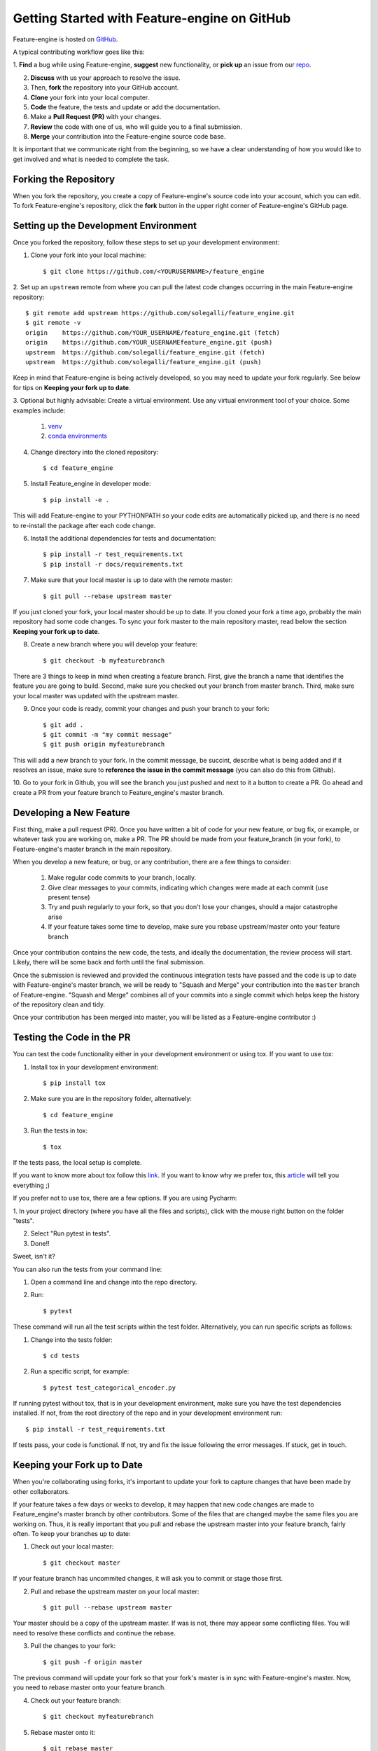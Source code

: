.. -*- mode: rst -*-

Getting Started with Feature-engine on GitHub
=============================================

Feature-engine is hosted on `GitHub <https://github.com/solegalli/feature_engine>`_.

A typical contributing workflow goes like this:

1. **Find** a bug while using Feature-engine, **suggest** new functionality, or **pick
up** an issue from our `repo <https://github.com/solegalli/feature_engine/issues/>`_.

2. **Discuss** with us your approach to resolve the issue.
3. Then, **fork** the repository into your GitHub account.
4. **Clone** your fork into your local computer.
5. **Code** the feature, the tests and update or add the documentation.
6. Make a **Pull Request (PR)** with your changes.
7. **Review** the code with one of us, who will guide you to a final submission.
8. **Merge** your contribution into the Feature-engine source code base.

It is important that we communicate right from the beginning, so we have a clear
understanding of how you would like to get involved and what is needed to complete
the task.

Forking the Repository
----------------------

When you fork the repository, you create a copy of Feature-engine's source code into
your account, which you can edit. To fork Feature-engine's repository, click the
**fork** button in the upper right corner of Feature-engine's GitHub page.


Setting up the Development Environment
--------------------------------------

Once you forked the repository, follow these steps to set up your development
environment:

1. Clone your fork into your local machine::

    $ git clone https://github.com/<YOURUSERNAME>/feature_engine

2. Set up an ``upstream`` remote from where you can pull the latest code changes
occurring in the main Feature-engine repository::

    $ git remote add upstream https://github.com/solegalli/feature_engine.git
    $ git remote -v
    origin    https://github.com/YOUR_USERNAME/feature_engine.git (fetch)
    origin    https://github.com/YOUR_USERNAMEfeature_engine.git (push)
    upstream  https://github.com/solegalli/feature_engine.git (fetch)
    upstream  https://github.com/solegalli/feature_engine.git (push)

Keep in mind that Feature-engine is being actively developed, so you may need to update
your fork regularly. See below for tips on **Keeping your fork up to date**.

3. Optional but highly advisable: Create a virtual environment. Use any virtual
environment tool of your choice. Some examples include:

    1. `venv <https://docs.python.org/3/library/venv.html>`_
    2. `conda environments <https://docs.conda.io/projects/conda/en/latest/user-guide/tasks/manage-environments.html>`_

4. Change directory into the cloned repository::

        $ cd feature_engine

5. Install Feature_engine in developer mode::

        $ pip install -e .

This will add Feature-engine to your PYTHONPATH so your code edits are automatically
picked up, and there is no need to re-install the package after each code change.
    
6. Install the additional dependencies for tests and documentation::

        $ pip install -r test_requirements.txt
        $ pip install -r docs/requirements.txt

7. Make sure that your local master is up to date with the remote master::

        $ git pull --rebase upstream master

If you just cloned your fork, your local master should be up to date. If you cloned
your fork a time ago, probably the main repository had some code changes. To sync your fork master to the main repository master, read below the section **Keeping your fork up to date**.

8. Create a new branch where you will develop your feature::

    $ git checkout -b myfeaturebranch

There are 3 things to keep in mind when creating a feature branch. First, give the
branch a name that identifies the feature you are going to build. Second, make sure
you checked out your branch from master branch. Third, make sure your local master was
updated with the upstream master.

9. Once your code is ready, commit your changes and push your branch to your fork::

    $ git add .
    $ git commit -m "my commit message"
    $ git push origin myfeaturebranch

This will add a new branch to your fork. In the commit message, be succint, describe
what is being added and if it resolves an issue, make sure to **reference the issue in
the commit message** (you can also do this from Github).

10. Go to your fork in Github, you will see the branch you just pushed and next to it a
button to create a PR. Go ahead and create a PR from your feature branch to
Feature_engine's master branch.


Developing a New Feature
------------------------

First thing, make a pull request (PR). Once you have written a bit of code for your new
feature, or bug fix, or example, or whatever task you are working on, make a PR. The PR
should be made from your feature_branch (in your fork), to Feature-engine's master
branch in the main repository.

When you develop a new feature, or bug, or any contribution, there are a few things to
consider:
    
    1. Make regular code commits to your branch, locally.
    2. Give clear messages to your commits, indicating which changes were made at each commit (use present tense)
    3. Try and push regularly to your fork, so that you don't lose your changes, should a major catastrophe arise
    4. If your feature takes some time to develop, make sure you rebase upstream/master onto your feature branch


Once your contribution contains the new code, the tests, and ideally the documentation,
the review process will start. Likely, there will be some back and forth until the
final submission.

Once the submission is reviewed and provided the continuous integration tests have
passed and the code is up to date with Feature-engine's master branch, we will be ready
to "Squash and Merge" your contribution into the ``master`` branch of Feature-engine.
"Squash and Merge" combines all of your commits into a single commit which helps keep
the history of the repository clean and tidy.

Once your contribution has been merged into master, you will be listed as a
Feature-engine contributor :)


Testing the Code in the PR
--------------------------

You can test the code functionality either in your development environment or using tox.
If you want to use tox:

1. Install tox in your development environment::

    $ pip install tox

2. Make sure you are in the repository folder, alternatively::

    $ cd feature_engine

3. Run the tests in tox::

    $ tox

If the tests pass, the local setup is complete.

If you want to know more about tox follow this `link <https://tox.readthedocs.io>`_. If
you want to know why we prefer tox, this
`article <https://christophergs.com/python/2020/04/12/python-tox-why-use-it-and-tutorial/>`_
will tell you everything ;)

If you prefer not to use tox, there are a few options. If you are using Pycharm:

1. In your project directory (where you have all the files and scripts), click with the
mouse right button on the folder "tests".

2. Select "Run pytest in tests".

3. Done!!

Sweet, isn't it?

You can also run the tests from your command line:

1. Open a command line and change into the repo directory.
2. Run::

    $ pytest

These command will run all the test scripts within the test folder. Alternatively, you
can run specific scripts as follows:

1. Change into the tests folder::

    $ cd tests

2. Run a specific script, for example::

    $ pytest test_categorical_encoder.py

If running pytest without tox, that is in your development environment, make sure you
have the test dependencies installed. If not, from the root directory of the repo and
in your development environment run::

    $ pip install -r test_requirements.txt

If tests pass, your code is functional. If not, try and fix the issue following the
error messages. If stuck, get in touch.


Keeping your Fork up to Date
----------------------------

When you're collaborating using forks, it's important to update your fork to capture
changes that have been made by other collaborators.

If your feature takes a few days or weeks to develop, it may happen that new code
changes are made to Feature_engine's master branch by other contributors. Some of the
files that are changed maybe the same files you are working on. Thus, it is really
important that you pull and rebase the upstream master into your feature branch, fairly
often. To keep your branches up to date:

1. Check out your local master::

    $ git checkout master

If your feature branch has uncommited changes, it will ask you to commit or stage those
first.

2. Pull and rebase the upstream master on your local master::

    $ git pull --rebase upstream master

Your master should be a copy of the upstream master. If was is not, there may appear
some conflicting files. You will need to resolve these conflicts and continue the rebase.

3. Pull the changes to your fork::

    $ git push -f origin master

The previous command will update your fork so that your fork's master is in sync with
Feature-engine's master. Now, you need to rebase master onto your feature branch.

4. Check out your feature branch::

    $ git checkout myfeaturebranch

5. Rebase master onto it::

    $ git rebase master

Again, if conflicts arise, try and resolve them and continue the rebase. Now you are
good to go to continue developing your feature.


Merging Pull Requests
---------------------

Only Core contributors have write access to the repository, can review and can merge
pull requests. Some preferences for commit messages when merging in pull requests:

- Make sure to use the “Squash and Merge” option in order to create a Git history that is understandable.
- Keep the title of the commit short and descriptive; be sure it includes the PR # and the issue #.


After your PR is merged
-----------------------

Update your local fork (see section **Keeping your fork updated**) and delete the
feature branch.

Well done and thank you very much for your support!


Releases
--------

After a few features have been added to the master branch by yourself and other
contributors, we will merge master into a release branch, e.g. 0.6.X, to release a new
version of Feature-engine to PyPI.